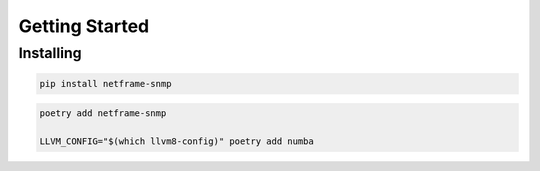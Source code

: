 Getting Started
===============

Installing
----------

.. code:: bash

   pip install netframe-snmp

.. code:: bash

   poetry add netframe-snmp

   LLVM_CONFIG="$(which llvm8-config)" poetry add numba
